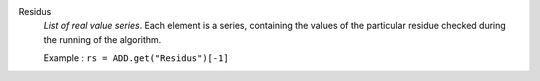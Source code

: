 .. index:: single: Residus

Residus
  *List of real value series*. Each element is a series, containing the values
  of the particular residue checked during the running of the algorithm.

  Example :
  ``rs = ADD.get("Residus")[-1]``
